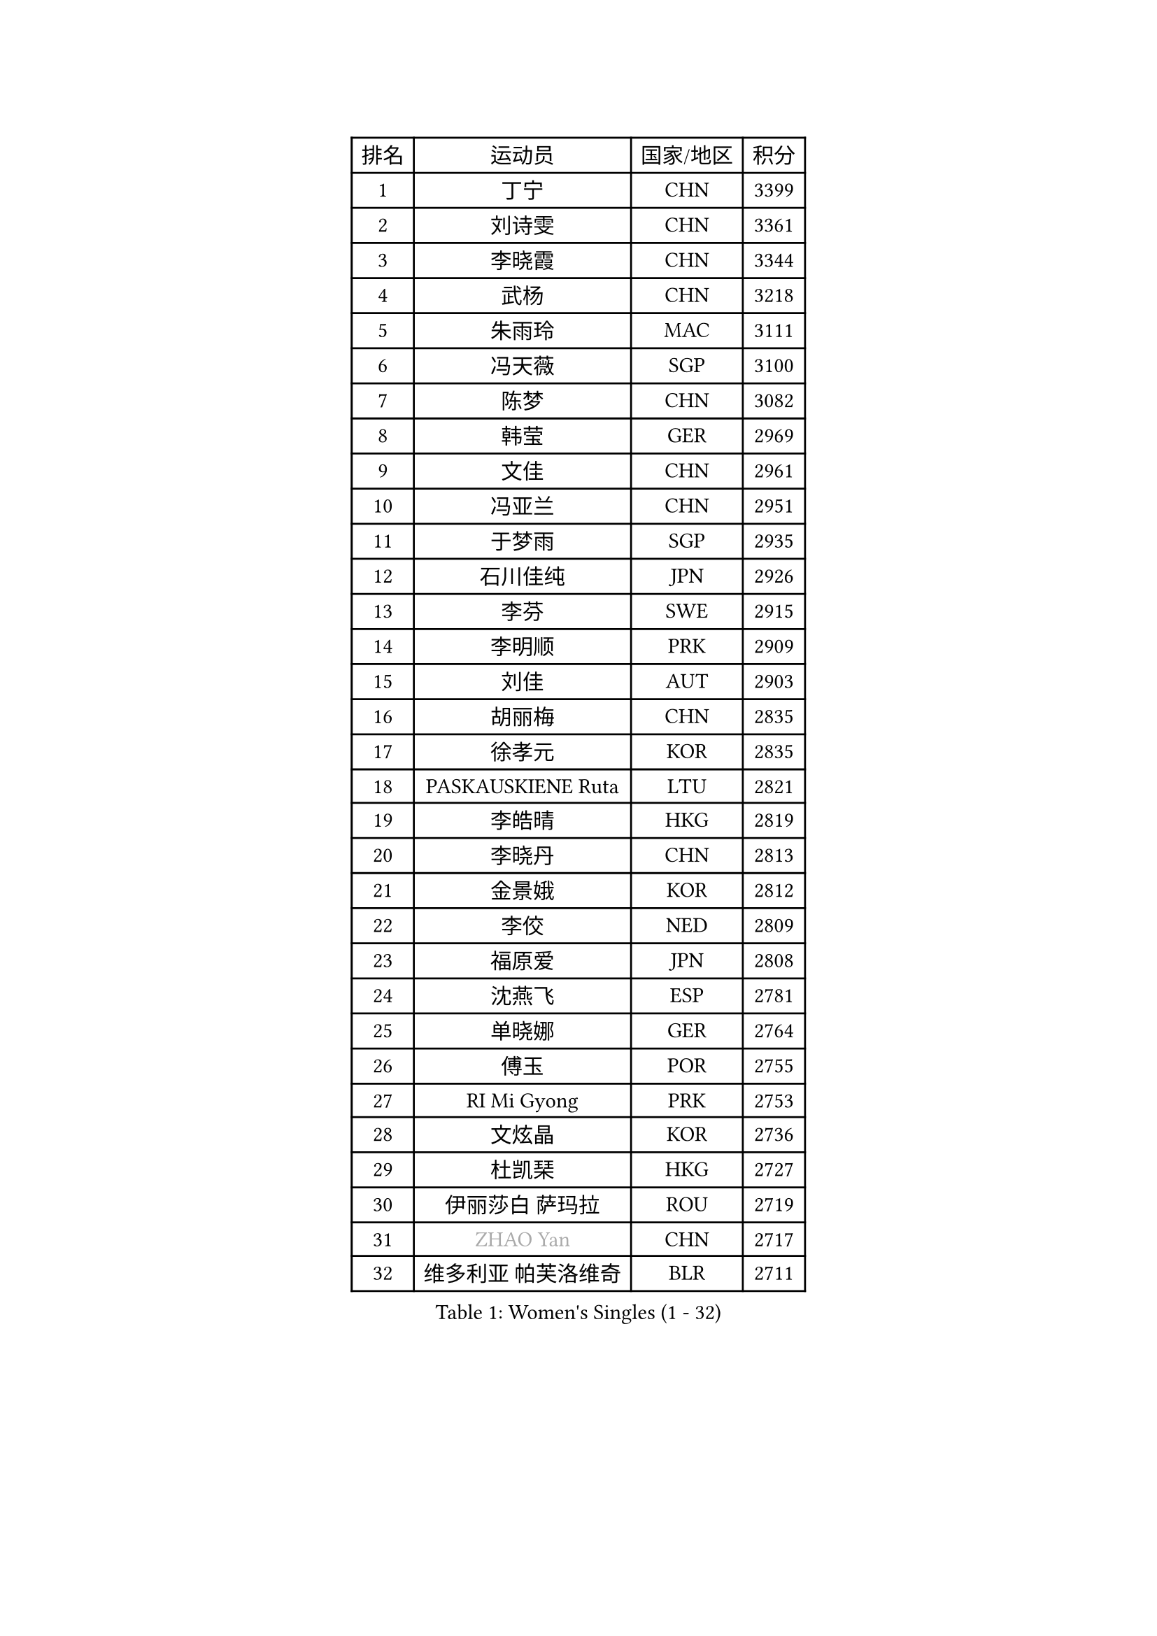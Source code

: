 
#set text(font: ("Courier New", "NSimSun"))
#figure(
  caption: "Women's Singles (1 - 32)",
    table(
      columns: 4,
      [排名], [运动员], [国家/地区], [积分],
      [1], [丁宁], [CHN], [3399],
      [2], [刘诗雯], [CHN], [3361],
      [3], [李晓霞], [CHN], [3344],
      [4], [武杨], [CHN], [3218],
      [5], [朱雨玲], [MAC], [3111],
      [6], [冯天薇], [SGP], [3100],
      [7], [陈梦], [CHN], [3082],
      [8], [韩莹], [GER], [2969],
      [9], [文佳], [CHN], [2961],
      [10], [冯亚兰], [CHN], [2951],
      [11], [于梦雨], [SGP], [2935],
      [12], [石川佳纯], [JPN], [2926],
      [13], [李芬], [SWE], [2915],
      [14], [李明顺], [PRK], [2909],
      [15], [刘佳], [AUT], [2903],
      [16], [胡丽梅], [CHN], [2835],
      [17], [徐孝元], [KOR], [2835],
      [18], [PASKAUSKIENE Ruta], [LTU], [2821],
      [19], [李皓晴], [HKG], [2819],
      [20], [李晓丹], [CHN], [2813],
      [21], [金景娥], [KOR], [2812],
      [22], [李佼], [NED], [2809],
      [23], [福原爱], [JPN], [2808],
      [24], [沈燕飞], [ESP], [2781],
      [25], [单晓娜], [GER], [2764],
      [26], [傅玉], [POR], [2755],
      [27], [RI Mi Gyong], [PRK], [2753],
      [28], [文炫晶], [KOR], [2736],
      [29], [杜凯琹], [HKG], [2727],
      [30], [伊丽莎白 萨玛拉], [ROU], [2719],
      [31], [#text(gray, "ZHAO Yan")], [CHN], [2717],
      [32], [维多利亚 帕芙洛维奇], [BLR], [2711],
    )
  )#pagebreak()

#set text(font: ("Courier New", "NSimSun"))
#figure(
  caption: "Women's Singles (33 - 64)",
    table(
      columns: 4,
      [排名], [运动员], [国家/地区], [积分],
      [33], [#text(gray, "WANG Xuan")], [CHN], [2707],
      [34], [若宫三纱子], [JPN], [2706],
      [35], [李倩], [POL], [2704],
      [36], [杨晓欣], [MON], [2704],
      [37], [李洁], [NED], [2693],
      [38], [石垣优香], [JPN], [2690],
      [39], [梁夏银], [KOR], [2686],
      [40], [NG Wing Nam], [HKG], [2685],
      [41], [LI Xue], [FRA], [2678],
      [42], [森田美咲], [JPN], [2677],
      [43], [PARTYKA Natalia], [POL], [2675],
      [44], [田志希], [KOR], [2675],
      [45], [陈可], [CHN], [2673],
      [46], [MONTEIRO DODEAN Daniela], [ROU], [2672],
      [47], [平野美宇], [JPN], [2668],
      [48], [KIM Hye Song], [PRK], [2668],
      [49], [平野早矢香], [JPN], [2665],
      [50], [姜华珺], [HKG], [2665],
      [51], [陈思羽], [TPE], [2662],
      [52], [PESOTSKA Margaryta], [UKR], [2660],
      [53], [侯美玲], [TUR], [2659],
      [54], [LI Chunli], [NZL], [2658],
      [55], [WINTER Sabine], [GER], [2652],
      [56], [索菲亚 波尔卡诺娃], [AUT], [2639],
      [57], [PARK Youngsook], [KOR], [2635],
      [58], [佩特丽莎 索尔佳], [GER], [2622],
      [59], [XIAN Yifang], [FRA], [2621],
      [60], [EKHOLM Matilda], [SWE], [2618],
      [61], [LANG Kristin], [GER], [2618],
      [62], [CHOI Moonyoung], [KOR], [2617],
      [63], [YOON Sunae], [KOR], [2616],
      [64], [LEE I-Chen], [TPE], [2615],
    )
  )#pagebreak()

#set text(font: ("Courier New", "NSimSun"))
#figure(
  caption: "Women's Singles (65 - 96)",
    table(
      columns: 4,
      [排名], [运动员], [国家/地区], [积分],
      [65], [KUMAHARA Luca], [BRA], [2614],
      [66], [KIM Jong], [PRK], [2613],
      [67], [TIAN Yuan], [CRO], [2613],
      [68], [木子], [CHN], [2609],
      [69], [IVANCAN Irene], [GER], [2607],
      [70], [STRBIKOVA Renata], [CZE], [2603],
      [71], [NONAKA Yuki], [JPN], [2598],
      [72], [IACOB Camelia], [ROU], [2598],
      [73], [TIKHOMIROVA Anna], [RUS], [2595],
      [74], [LIU Xi], [CHN], [2594],
      [75], [早田希娜], [JPN], [2588],
      [76], [LIN Ye], [SGP], [2583],
      [77], [陈幸同], [CHN], [2580],
      [78], [DVORAK Galia], [ESP], [2577],
      [79], [MIKHAILOVA Polina], [RUS], [2575],
      [80], [帖雅娜], [HKG], [2575],
      [81], [VACENOVSKA Iveta], [CZE], [2574],
      [82], [布里特 伊尔兰德], [NED], [2573],
      [83], [王曼昱], [CHN], [2571],
      [84], [ABE Megumi], [JPN], [2570],
      [85], [LEE Eunhee], [KOR], [2570],
      [86], [吴佳多], [GER], [2569],
      [87], [郑怡静], [TPE], [2569],
      [88], [妮娜 米特兰姆], [GER], [2564],
      [89], [MAEDA Miyu], [JPN], [2560],
      [90], [张蔷], [CHN], [2557],
      [91], [SILVA Yadira], [MEX], [2557],
      [92], [GRZYBOWSKA-FRANC Katarzyna], [POL], [2552],
      [93], [PARK Seonghye], [KOR], [2551],
      [94], [YOO Eunchong], [KOR], [2551],
      [95], [伯纳黛特 斯佐科斯], [ROU], [2550],
      [96], [KOMWONG Nanthana], [THA], [2548],
    )
  )#pagebreak()

#set text(font: ("Courier New", "NSimSun"))
#figure(
  caption: "Women's Singles (97 - 128)",
    table(
      columns: 4,
      [排名], [运动员], [国家/地区], [积分],
      [97], [刘高阳], [CHN], [2543],
      [98], [LOVAS Petra], [HUN], [2542],
      [99], [倪夏莲], [LUX], [2542],
      [100], [PENKAVOVA Katerina], [CZE], [2539],
      [101], [#text(gray, "福冈春菜")], [JPN], [2532],
      [102], [BARTHEL Zhenqi], [GER], [2532],
      [103], [#text(gray, "石贺净")], [KOR], [2531],
      [104], [MATSUZAWA Marina], [JPN], [2522],
      [105], [BALAZOVA Barbora], [SVK], [2518],
      [106], [ZHOU Yihan], [SGP], [2518],
      [107], [GUI Lin], [BRA], [2517],
      [108], [DRINKHALL Joanna], [ENG], [2515],
      [109], [顾玉婷], [CHN], [2513],
      [110], [佐藤瞳], [JPN], [2512],
      [111], [蒂娜 梅谢芙], [EGY], [2508],
      [112], [SHENG Dandan], [CHN], [2507],
      [113], [张墨], [CAN], [2506],
      [114], [伊藤美诚], [JPN], [2505],
      [115], [BILENKO Tetyana], [UKR], [2503],
      [116], [TAN Wenling], [ITA], [2503],
      [117], [#text(gray, "YAMANASHI Yuri")], [JPN], [2500],
      [118], [浜本由惟], [JPN], [2499],
      [119], [GU Ruochen], [CHN], [2498],
      [120], [森樱], [JPN], [2495],
      [121], [张安], [USA], [2489],
      [122], [NEMOTO Riyo], [JPN], [2486],
      [123], [加藤美优], [JPN], [2484],
      [124], [ZHENG Shichang], [CHN], [2479],
      [125], [SOLJA Amelie], [AUT], [2478],
      [126], [车晓曦], [CHN], [2471],
      [127], [STEFANOVA Nikoleta], [ITA], [2470],
      [128], [FEHER Gabriela], [SRB], [2470],
    )
  )